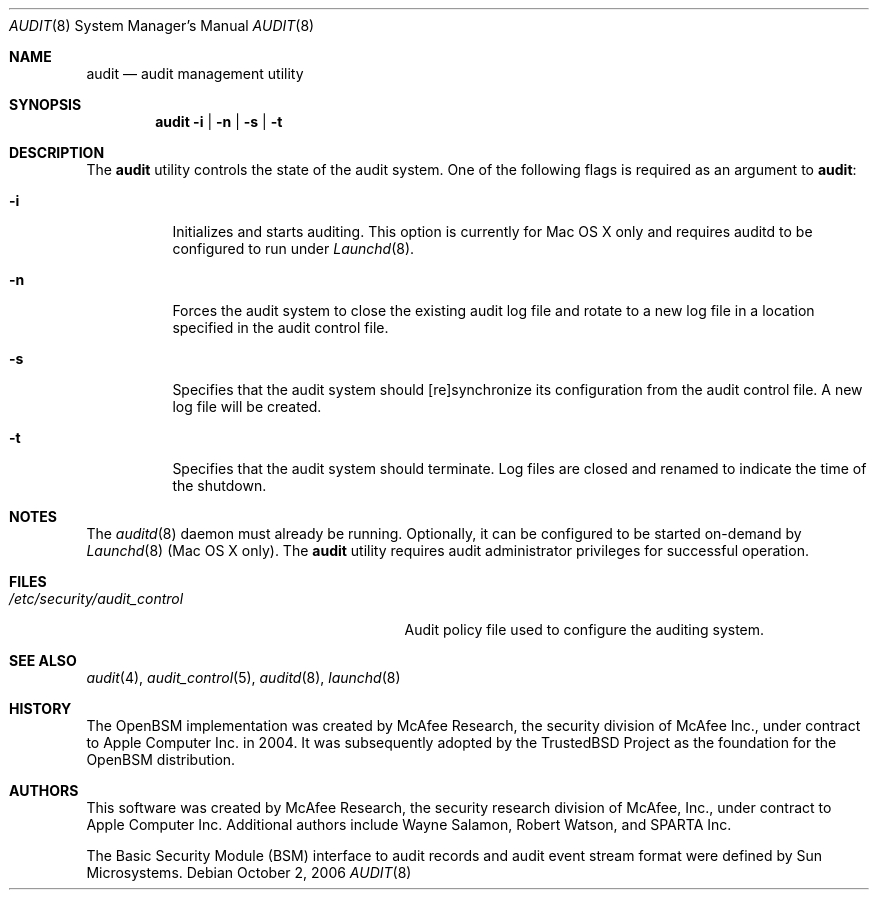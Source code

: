 .\" Copyright (c) 2004 Apple Inc.
.\" All rights reserved.
.\"
.\" Redistribution and use in source and binary forms, with or without
.\" modification, are permitted provided that the following conditions
.\" are met:
.\"
.\" 1.  Redistributions of source code must retain the above copyright
.\"     notice, this list of conditions and the following disclaimer.
.\" 2.  Redistributions in binary form must reproduce the above copyright
.\"     notice, this list of conditions and the following disclaimer in the
.\"     documentation and/or other materials provided with the distribution.
.\" 3.  Neither the name of Apple Inc. ("Apple") nor the names of
.\"     its contributors may be used to endorse or promote products derived
.\"     from this software without specific prior written permission.
.\"
.\" THIS SOFTWARE IS PROVIDED BY APPLE AND ITS CONTRIBUTORS "AS IS" AND ANY
.\" EXPRESS OR IMPLIED WARRANTIES, INCLUDING, BUT NOT LIMITED TO, THE IMPLIED
.\" WARRANTIES OF MERCHANTABILITY AND FITNESS FOR A PARTICULAR PURPOSE ARE
.\" DISCLAIMED. IN NO EVENT SHALL APPLE OR ITS CONTRIBUTORS BE LIABLE FOR ANY
.\" DIRECT, INDIRECT, INCIDENTAL, SPECIAL, EXEMPLARY, OR CONSEQUENTIAL DAMAGES
.\" (INCLUDING, BUT NOT LIMITED TO, PROCUREMENT OF SUBSTITUTE GOODS OR SERVICES;
.\" LOSS OF USE, DATA, OR PROFITS; OR BUSINESS INTERRUPTION) HOWEVER CAUSED AND
.\" ON ANY THEORY OF LIABILITY, WHETHER IN CONTRACT, STRICT LIABILITY, OR TORT
.\" (INCLUDING NEGLIGENCE OR OTHERWISE) ARISING IN ANY WAY OUT OF THE USE OF
.\" THIS SOFTWARE, EVEN IF ADVISED OF THE POSSIBILITY OF SUCH DAMAGE.
.\"
.\" $P4: //depot/projects/trustedbsd/openbsm/bin/audit/audit.8#12 $
.\"
.Dd October 2, 2006
.Dt AUDIT 8
.Os
.Sh NAME
.Nm audit
.Nd audit management utility
.Sh SYNOPSIS
.Nm
.Fl i | n | s | t
.Sh DESCRIPTION
The
.Nm
utility controls the state of the audit system.
One of the following flags is required as an argument to
.Nm :
.Bl -tag -width indent
.It Fl i
Initializes and starts auditing.  This option is currently for Mac OS X only
and requires auditd to be configured to run under 
.Xr Launchd 8 .
.It Fl n
Forces the audit system to close the existing audit log file and rotate to
a new log file in a location specified in the audit control file.
.It Fl s
Specifies that the audit system should [re]synchronize its
configuration from the audit control file.
A new log file will be created.
.It Fl t
Specifies that the audit system should terminate.
Log files are closed
and renamed to indicate the time of the shutdown.
.El
.Sh NOTES
The
.Xr auditd 8
daemon must already be running. Optionally, it can be configured to be started
on-demand by
.Xr Launchd 8
(Mac OS X only).
The
.Nm 
utility requires audit administrator privileges for successful operation.
.Sh FILES
.Bl -tag -width ".Pa /etc/security/audit_control" -compact
.It Pa /etc/security/audit_control
Audit policy file used to configure the auditing system.
.El
.Sh SEE ALSO
.Xr audit 4 ,
.Xr audit_control 5 ,
.Xr auditd 8 ,
.Xr launchd 8
.Sh HISTORY
The OpenBSM implementation was created by McAfee Research, the security
division of McAfee Inc., under contract to Apple Computer Inc.\& in 2004.
It was subsequently adopted by the TrustedBSD Project as the foundation for
the OpenBSM distribution.
.Sh AUTHORS
.An -nosplit
This software was created by McAfee Research, the security research division
of McAfee, Inc., under contract to Apple Computer Inc.
Additional authors include
.An Wayne Salamon ,
.An Robert Watson ,
and SPARTA Inc.
.Pp
The Basic Security Module (BSM) interface to audit records and audit event
stream format were defined by Sun Microsystems.
